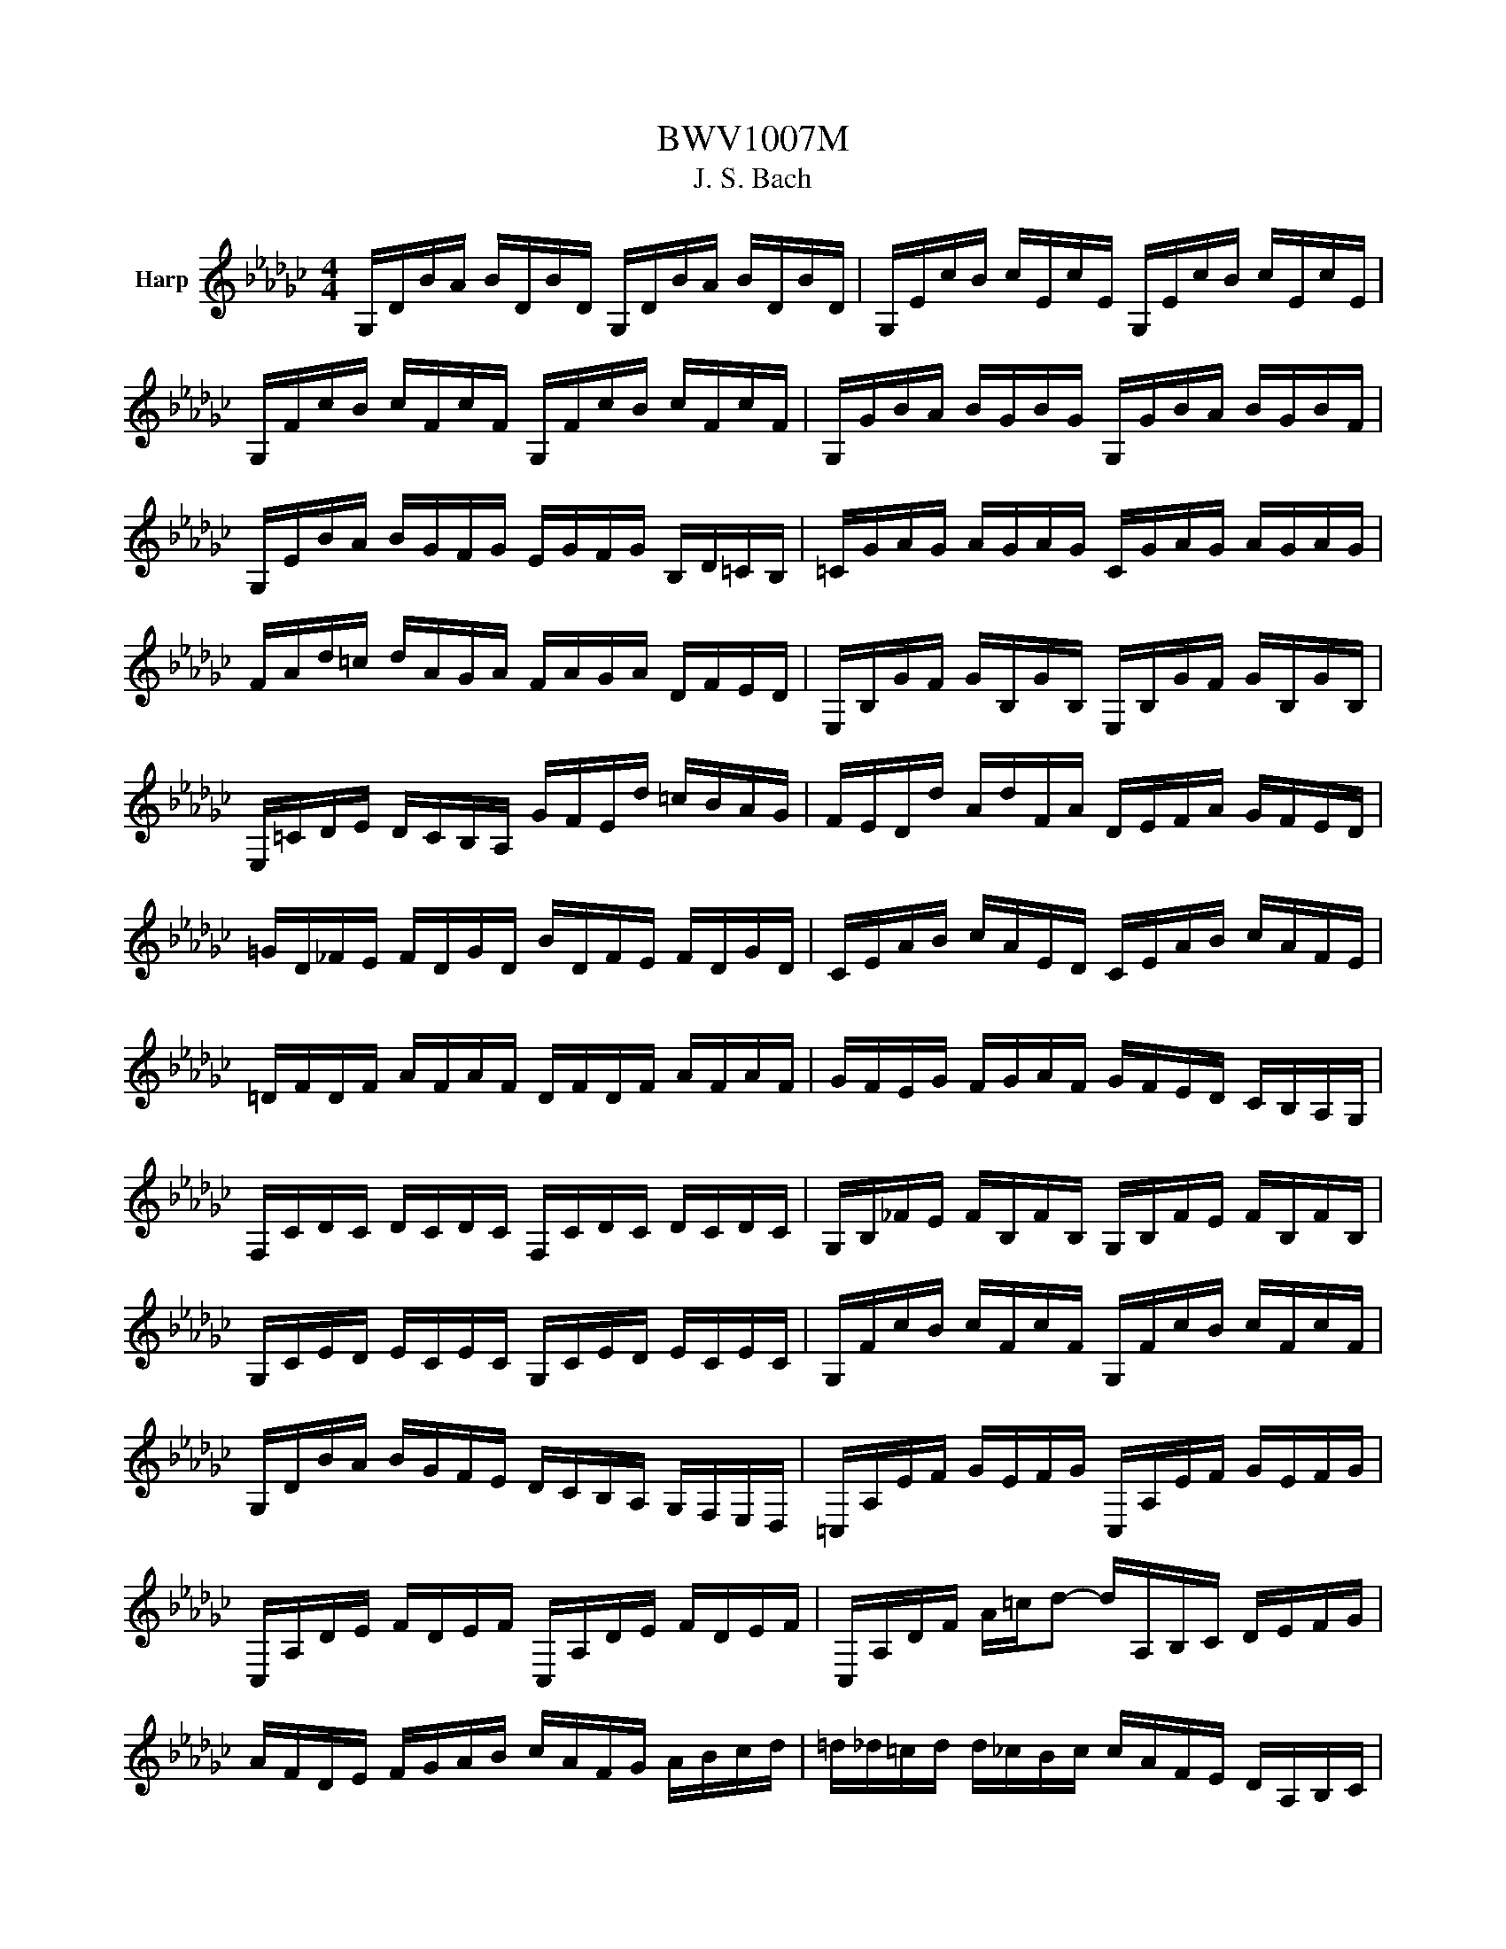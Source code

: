 X:1
T:BWV1007M
T:J. S. Bach
%%score ( 1 2 )
L:1/8
M:4/4
K:Gb
V:1 treble nm="Harp"
V:2 treble 
V:1
 G,/D/B/A/ B/D/B/D/ G,/D/B/A/ B/D/B/D/ | G,/E/c/B/ c/E/c/E/ G,/E/c/B/ c/E/c/E/ | %2
 G,/F/c/B/ c/F/c/F/ G,/F/c/B/ c/F/c/F/ | G,/G/B/A/ B/G/B/G/ G,/G/B/A/ B/G/B/F/ | %4
 G,/E/B/A/ B/G/F/G/ E/G/F/G/ B,/D/=C/B,/ | =C/G/A/G/ A/G/A/G/ C/G/A/G/ A/G/A/G/ | %6
 F/A/d/=c/ d/A/G/A/ F/A/G/A/ D/F/E/D/ | E,/B,/G/F/ G/B,/G/B,/ E,/B,/G/F/ G/B,/G/B,/ | %8
 E,/=C/D/E/ D/C/B,/A,/ G/F/E/d/ =c/B/A/G/ | F/E/D/d/ A/d/F/A/ D/E/F/A/ G/F/E/D/ | %10
 =G/D/_F/E/ F/D/G/D/ B/D/F/E/ F/D/G/D/ | C/E/A/B/ c/A/E/D/ C/E/A/B/ c/A/F/E/ | %12
 =D/F/D/F/ A/F/A/F/ D/F/D/F/ A/F/A/F/ | G/F/E/G/ F/G/A/F/ G/F/E/D/ C/B,/A,/G,/ | %14
 F,/C/D/C/ D/C/D/C/ F,/C/D/C/ D/C/D/C/ | G,/B,/_F/E/ F/B,/F/B,/ G,/B,/F/E/ F/B,/F/B,/ | %16
 G,/C/E/D/ E/C/E/C/ G,/C/E/D/ E/C/E/C/ | G,/F/c/B/ c/F/c/F/ G,/F/c/B/ c/F/c/F/ | %18
 G,/D/B/A/ B/G/F/E/ D/C/B,/A,/ G,/F,/E,/D,/ | =C,/A,/E/F/ G/E/F/G/ C,/A,/E/F/ G/E/F/G/ | %20
 C,/A,/D/E/ F/D/E/F/ C,/A,/D/E/ F/D/E/F/ | C,/A,/D/F/ A/=c/d- d/A,/B,/C/ D/E/F/G/ | %22
 A/F/D/E/ F/G/A/B/ c/A/F/G/ A/B/c/d/ | =d/_d/=c/d/ d/_c/B/c/ c/A/F/E/ D/A,/B,/C/ | %24
 D,/A,/D/F/ A/B/c/A/ B/G/D/C/ B,/G,/A,/B,/ | D,/G,/B,/D/ G/A/B/G/ =c/B/A/=A/ A/_A/=G/A/ | %26
 A/G/F/G/ G/E/=C/B,/ A,/C/E/G/ A/=c/d/c/ | d/A/F/E/ F/A/D/F/ A,/D/=C/B,/ A,/G,/F,/E,/ | %28
 D,c/B/ A/G/F/E/ D/c/B/A/ G/F/E/D/ | C/B/A/G/ F/E/D/C/ B,/A/G/F/ E/D/C/B,/ | %30
 A,/G/F/E/ F/A/D/A/ E/A/F/A/ G/A/E/A/ | F/A/D/A/ G/A/E/A/ F/A/D/A/ G/A/E/A/ | %32
 F/A/D/A/ E/A/F/A/ G/A/A/A/ B/A/D/A/ | A/A/B/A/ c/A/D/A/ B/A/c/A/ d/A/B/A/ | %34
 c/A/B/A/ c/A/A/A/ B/A/A/A/ B/A/G/A/ | A/A/G/A/ A/A/F/A/ G/A/F/A/ G/A/E/A/ | %36
 F/A/D/E/ _F/D/=F/D/ G/D/=G/D/ A/D/=A/D/ | B/D/c/D/ =c/D/d/D/ =d/D/e/D/ _f/D/=f/D/ | %38
 g/B/D/B/ g/B/g/B/ g/B/D/B/ g/B/g/B/ | g/A/D/A/ g/A/g/A/ g/A/D/A/ g/A/g/A/ | %40
 f/c/D/c/ f/c/f/c/ f/c/D/c/ f/c/f/c/ | [G,Bg]8 | z2 z2 z2 z z/ B/ | %43
 B2- B/A/G/F/ G/D/E/F/ G/A/B/c/ | d/B/G/F/ G/E/D/C/ B,/C/D/E/ F/G/A/B/ | %45
 c/A/G/F/ G/E/F/G/ A,/D/F/G/ A/B/c/A/ | B/G/G/D/ D/B,/B,/G,/ G,>B c/B/A/G/ | %47
 A/B/c/A/ G/F/G/A/ __E>c B/A/G/F/ | G/E/E/B,/ B,/G,/G,/E,/ E,>B, E/G/F/A/ | %49
 G/F/E/F/ G/=c/G/F/ G/c/E/F/ G/E/A,/G/ | FD/E/ F/D/G/E/ F/D/F/G/ A/B/c/A/ | %51
 B/D/G,/D/ B/G/A/F/ G/E/G/A/ B/=c/d/B/ | =c/E/G,/E/ c/A/B/d/ c/A/d/B/ c/A/e/G/ | %53
 F>d A/G/F/E/ D/A/G/E/ F/D/A/C/ | B,>G D/C/B,/A,/ G,/D/C/A,/ B,/G,/D/F,/ | %55
 E,/G,/A,/B,/ =C/D/E/F/ G/A/=c/d/ e/A/g | D/ g/f/e/ f/d/A/d/ D/F/A/c/ B>A | %57
 B>A G/F/E/d/ =c/e/A/G/ F/D/A,/=C/ | D,>A, D/F/A/=c/ d/A/F/D/ D,>B | %59
 B2- B/A/G/F/ G/D/E/F/ G/A/B/c/ | d/B/G/F/ G/E/D/C/ B,/C/D/E/ F/G/A/B/ | %61
 c/A/G/F/ G/E/F/G/ A,/D/F/G/ A/B/c/A/ | B/G/G/D/ D/B,/B,/G,/ G,>B c/B/A/G/ | %63
 A/B/c/A/ G/F/G/A/ __E>c B/A/G/F/ | G/E/E/B,/ B,/G,/G,/E,/ E,>B, E/G/F/A/ | %65
 G/F/E/F/ G/=c/G/F/ G/c/E/F/ G/E/A,/G/ | F>E F/D/G/E/ F/D/F/G/ A/B/c/A/ | %67
 B/D/G,/D/ B/G/A/F/ G/E/G/A/ B/=c/d/B/ | =c/E/G,/E/ c/A/B/d/ c/A/d/B/ c/A/e/G/ | %69
 F>d A/G/F/E/ D/A/G/E/ F/D/A/C/ | B,>G D/C/B,/A,/ G,/D/C/A,/ B,/G,/D/F,/ | %71
 E,/G,/A,/B,/ =C/D/E/F/ G/A/=c/d/ e/A/g | D/ g/f/e/ f/d/A/d/ D/F/A/c/ B>A | %73
 B>A G/F/E/d/ =c/e/A/G/ F/D/A,/=C/ | D,>A, D/F/A/=c/ d/A/F/D/ D,3/2 A/ | %75
 A2- A/F/G/A/ D/E/F/G/ A/F/D/C/ | B,/D/G/F/ G/A/B/c/ d/B/A/G/ _F/E/F/d/ | %77
 EC c/A,/B,/C/ D,/ c/B/c/ d/B/c/A/ | =GE B/D/C/B,/ C/E/F/G/ A/c/B/A/ | %79
 d B,/C/ D/E/_F/A,/ =G,>E B/d/c/B/ | c>B A/G/_F/E/ F/D/__B/A/ B/c/d/A/ | %81
 =G/A/B/E/ _F/D/C/B,/ C/E/A/B/ B>A | A>B c/B/c/G/ F/G/A/E/ D/C/B,/A,/ | %83
 G,/D/F/c/ B/A/G/A/ B/c/d/e/ d/e/_f/d/ | eG C/d/c/B/ A/B/c/e/ d>c | %85
 dA B,/c/B/A/ G/F/E/G/ B/d/c/B/ | cG A,/E/F/G/ F/A/B/c/ D/C/B,/A,/ | %87
 G,/D/F/A/ c/A/F/D/ G,>D E/G/A/=c/ | d/A/F/E/ D/_F/G/B/ c/G/E/D/ C/E/A/c/ | %89
 F/A/c/e/ d>C B,/G/A,/G,/ D,/A,/G/F/ | G/G,/B,/D/ G/B/d/f/ g/d/B/G/ G,>A | %91
 A2- A/F/G/A/ D/E/F/G/ A/F/D/C/ | B,/D/G/F/ G/A/B/c/ d/B/A/G/ _F/E/F/d/ | %93
 EC c/A,/B,/C/ D,/ c/B/c/ d/B/c/A/ | =GE B/D/C/B,/ C/E/F/G/ A/c/B/A/ | %95
 d B,/C/ D/E/_F/A,/ =G,>E B/d/c/B/ | c>B A/G/_F/E/ F/D/__B/A/ B/c/d/A/ | %97
 =G/A/B/E/ _F/D/C/B,/ C/E/A/B/ B>A | A>B c/B/c/G/ F/G/A/E/ D/C/B,/A,/ | %99
 G,/D/F/c/ B/A/G/A/ B/c/d/e/ d/e/_f/d/ | eG C/d/c/B/ A/B/c/e/ d>c | %101
 dA B,/c/B/A/ G/F/E/G/ B/d/c/B/ | cG A,/E/F/G/ F/A/B/c/ D/C/B,/A,/ | %103
 G,/D/F/A/ c/A/F/D/ G,>D E/G/A/=c/ | d/A/F/E/ D/_F/G/B/ c/G/E/D/ C/E/A/c/ | %105
 F/A/c/e/ d>C B,/G/A,/G,/ D,/A,/G/F/ | G/G,/B,/D/ G/B/d/f/ g/d/B/G/ G,3/2 z/ |[M:3/4] z2 z2 z G | %108
 GD G,B/c/ d/c/B/A/ | BD G,G/A/ BG | EC C,A/B/ c/B/A/G/ | FD D,D/E/ F/G/A/B/ | %112
 c/B/c/A/ c/B/c/A/ D/c/B/A/ | B/A/B/G/ B/A/B/G/ C/B/A/G/ | F/A/d/D/ GB, D,F | %115
 [G,G]3 B/A/ G/F/E/D/ | e=c AB/c/ d/F/E/D/ | A,d =cB/A/ d/A/B/F/ | G/F/G/E/ G/F/G/E/ A,/G/F/E/ | %119
 F/E/F/D/ F/E/F/D/ G,/F/E/D/ | d/=c/B/A/ dc/B/ A/G/F/E/ | D/E/D/F/ D/E/D/G/ D/E/D/A/ | %122
 D/E/D/B/ D/E/D/=c/ D/E/D/d/ | G/F/E/D/ =C/B,/A,/G/ F>E | A/G/B/A/ G/F/E/D/ A,=C | D,4 z G | %126
 GD G,B/c/ d/c/B/A/ | BD G,G/A/ BG | EC C,A/B/ c/B/A/G/ | FD D,D/E/ F/G/A/B/ | %130
 c/B/c/A/ c/B/c/A/ D/c/B/A/ | B/A/B/G/ B/A/B/G/ C/B/A/G/ | F/A/d/D/ GB, D,F | %133
 [G,G]3 B/A/ G/F/E/D/ | e=c AB/c/ d/F/E/D/ | A,d =cB/A/ d/A/B/F/ | G/F/G/E/ G/F/G/E/ A,/G/F/E/ | %137
 F/E/F/D/ F/E/F/D/ G,/F/E/D/ | d/=c/B/A/ dc/B/ A/G/F/E/ | D/E/D/F/ D/E/D/G/ D/E/D/A/ | %140
 D/E/D/B/ D/E/D/=c/ D/E/D/d/ | G/F/E/D/ =C/B,/A,/G/ F>E | A/G/B/A/ G/F/E/D/ A,=C | D,4 z A | %144
 AF DE/F/ G/F/E/D/ | dF CB,/C/ D/C/B,/A,/ | B,/G/A/B/ c/B/A/G/ Fd | BG G,B/A/ c/B/A/G/ | %148
 AF =D/A/B/c/ B/A/G/F/ | GE E,G/F/ A/G/F/E/ | _F/E/F/A/ F/E/F/A/ c/B/c/A/ | %151
 =d2- d/c/B/A/ G/F/A/=D/ | G,B A/G/F/E/ B,=D | E,3 E/F/ G/A/B/c/ | d_F B,E/F/ G/F/E/D/ | %155
 EC C,C/D/ E/F/G/E/ | =C/G/A/G/ A/G/C/G/ C/G/A/G/ | C/F/A/F/ A/F/C/F/ C/F/A/F/ | %158
 B,/D/E/_F/ G,/F/E/D/ E/d/c/B/ | F/A/B/c/ D/c/B/A/ BG, | C,B/A/ c/B/A/G/ DF | %161
 G,/A,/G,/B,/ G,/A,/G,/C/ G,/A,/G,/D/ | G,/A,/G,/E/ G,/A,/G,/F/ G,/A,/G,/G/ | %163
 c/B/A/G/ F/E/D/c/ B>A | d/c/d/B/ d/c/d/B/ E/d/c/B/ | c/B/c/A/ c/B/c/A/ D/c/B/A/ | %166
 B/A/B/G/ C/B/A/G/ DF | [G,G]4 z A | AF DE/F/ G/F/E/D/ | dF CB,/C/ D/C/B,/A,/ | %170
 B,/G/A/B/ c/B/A/G/ Fd | BG G,B/A/ c/B/A/G/ | AF =D/A/B/c/ B/A/G/F/ | GE E,G/F/ A/G/F/E/ | %174
 _F/E/F/A/ F/E/F/A/ c/B/c/A/ | =d2- d/c/B/A/ G/F/A/=D/ | G,B A/G/F/E/ B,=D | E,3 E/F/ G/A/B/c/ | %178
 d_F B,E/F/ G/F/E/D/ | EC C,C/D/ E/F/G/E/ | =C/G/A/G/ A/G/C/G/ C/G/A/G/ | %181
 C/F/A/F/ A/F/C/F/ C/F/A/F/ | B,/D/E/_F/ G,/F/E/D/ E/d/c/B/ | F/A/B/c/ D/c/B/A/ BG, | %184
 C,B/A/ c/B/A/G/ DF | G,/A,/G,/B,/ G,/A,/G,/C/ G,/A,/G,/D/ | G,/A,/G,/E/ G,/A,/G,/F/ G,/A,/G,/G/ | %187
 c/B/A/G/ F/E/D/c/ B>A | d/c/d/B/ d/c/d/B/ E/d/c/B/ | c/B/c/A/ c/B/c/A/ D/c/B/A/ | %190
 B/A/B/G/ C/B/A/G/ DF | [G,G]4 z2 |[M:3/4] B2 c3 B | F/A/B/c/ c/4B/4c/4B/4c/4B/4c/4B/4 AG | %194
 d_F E-E/4D/4C/4B,/4 CE | F/c/B/G/ G/4F/4G/4F/4G/4F/4G/4F/4 ED | A/F/D/C/ B,>G, B,/D/G/A/ | %197
 B/G/E/D/ =C3/2A,/4B,/4 C/D/E/F/ | G/=c/d/c/ d/A/G/F/ E/G/F/D/ | A,/D/E/=C/ D2 D,2 | B2 c3 B | %201
 F/A/B/c/ c/4B/4c/4B/4c/4B/4c/4B/4 AG | d_F E-E/4D/4C/4B,/4 CE | %203
 F/c/B/G/ G/4F/4G/4F/4G/4F/4G/4F/4 ED | A/F/D/C/ B,>G, B,/D/G/A/ | %205
 B/G/E/D/ =C3/2A,/4B,/4 C/D/E/F/ | G/=c/d/c/ d/A/G/F/ E/G/F/D/ | A,/D/E/=C/ D2 D,2 | %208
 FE/D/ c3 B/A/ | B/F/G/E/ =D>E F/G/A/B/ | =D/A/B/c/ BA/G/ F/E/A/F/ | G/E/F/=D/ E2 E,2 | %212
 D3/2E/4_F/4 E>=F G/A/B/c/ | =G,/d/c/B/ c>B A/G/F/E/ | D2- D/E/F/G/ A/c/B/G/ | D/G/A/F/ G2 G,2 | %216
 FE/D/ c3 B/A/ | B/F/G/E/ =D>E F/G/A/B/ | =D/A/B/c/ BA/G/ F/E/A/F/ | G/E/F/=D/ E2 E,2 | %220
 D3/2E/4_F/4 E>=F G/A/B/c/ | =G,/d/c/B/ c>B A/G/F/E/ | D2- D/E/F/G/ A/c/B/G/ | D/G/A/F/ G2 G,2 | %224
 z6 |[M:3/4] G,D B2 AB/c/ | BA GF GD | EG cA Fd | [G,DB]4 [DA]2 | A,F c2 Bc/d/ | cB AG FE | %231
 FG/A/ GF EF | D2 A,2 D,2 | G,D B2 AB/c/ | BA GF GD | EG cA Fd | [G,DB]4 [DA]2 | A,F c2 Bc/d/ | %238
 cB AG FE | FG/A/ GF EF | D2 A,2 D,2 | DF A2 GA/B/ | AG FE DF | B,D =GA Bd | A,d cB c2 | %245
 =DF Ac BA | BE G,A cB | AG FE B,=D | E,3 E DC | B,D G2 DE/_F/ | _FD EC C,B, | =CE A2 EF/G/ | %252
 GE FD D,A, | DF Ac Bd | EG Bd ce | dF GB, D,F | [G,G]6 | DF A2 GA/B/ | AG FE DF | B,D =GA Bd | %260
 A,d cB c2 | =DF Ac BA | BE G,A cB | AG FE B,=D | E,3 E DC | B,D G2 DE/_F/ | _FD EC C,B, | %267
 =CE A2 EF/G/ | GE FD D,A, | DF Ac Bd | EG Bd ce | dF GB, D,F | [G,G]6 | =A_A =AD =DG, | %274
 _F,2 A2 D2 | GF G=A, C=D, | D,A, DG FA | =A_A =AD =DG, | _F,2 A2 D2 | GF G=A, CE, | D,G F4 | %281
 =A_A =AD =DG, | _F,2 A2 D2 | GF G=A, C=D, | D,A, DG FA | =A_A =AD =DG, | _F,2 A2 D2 | %287
 GF G=A, CE, | D,G F4 | DF Ac =d_d | c=A _A=A G2 | CE G=A dc | =A_A GA _F=D | D_F =A_A =AD | %294
 =DG =A_A =Ad | c=d _d=A _F_A | =A_F D=E =A,2 | B,D _F=G _GF | =DG cd =d2 | A,C =DG _FD | %300
 D_F =Ac d2 | F,A, C=D _DC | =A,D GA =AG | C=A _AG DF | G,6 | DF Ac =d_d | c=A _A=A G2 | %307
 CE G=A dc | =A_A GA _F=D | D_F =A_A =AD | =DG =A_A =Ad | c=d _d=A _F_A | =A_F D=E =A,2 | %313
 B,D _F=G _GF | =DG cd =d2 | A,C =DG _FD | D_F =Ac d2 | F,A, C=D _DC | =A,D GA =AG | C=A _AG DF | %320
 G,6 | G,D B2 AB/c/ | BA GF GD | EG cA Fd | [G,DB]4 [DA]2 | A,F c2 Bc/d/ | cB AG FE | FG/A/ GF EF | %328
 D2 A,2 D,2 | DF A2 GA/B/ | AG FE DF | B,D =GA Bd | A,d cB c2 | =DF Ac BA | BE G,A cB | %335
 AG FE B,=D | E,3 E DC | B,D G2 DE/_F/ | _FD EC C,B, | =CE A2 EF/G/ | GE FD D,A, | DF Ac Bd | %342
 EG Bd ce | dF GB, D,F | [G,G]6 |[M:6/8][Q:1/4=176]"^Vivement" z4 z D | GDE ECD | DGD B,G,D | %348
 G/A/BA A/B/cB | [Ec]/4[DB]/4[Ec]/4[DB]/4[Ec]/4[DB]/4[Ec]/4[DB]/4[Ec]/4[DB]/4[Ec]/4[DB]/4 [DA]2 A | %350
 BFG GEG | AEF FDF | GBG EB,D | =CEA A,2 E | _FEG GFA | AG=A A_AG | _FED A,D=C | DA,F, D,2 D | %358
 GDE ECD | DGD B,G,D | G/A/BA A/B/cB | %361
 [Ec]/4[DB]/4[Ec]/4[DB]/4[Ec]/4[DB]/4[Ec]/4[DB]/4[Ec]/4[DB]/4[Ec]/4[DB]/4 [DA]2 A | BFG GEG | %363
 AEF FDF | GBG EB,D | =CEA A,2 E | _FEG GFA | AG=A A_AG | _FED A,D=C | DA,F, D,2 A | AFG GEF | %371
 F/G/AF DcB | BGA AFG | G/A/BG Edc | Adc DcB | GcB CBA | GFE B,E=D | EB,G, E,2 G | AFG =c/d/eF | %379
 GE_F B/c/dE | _FDE A/B/cA | F/G/AF D2 A | =A_Ac c=Ad | dc=d d_dc | =A_AG DGF | GB,/C/D G,B,D | %386
 GE/_F/G B,CE | AF/G/A =CDF | BG/A/B =DEc | EFd FGe | DE/F/G/A/ BGF | GDB, G,2 A | AFG GEF | %393
 F/G/AF DcB | BGA AFG | G/A/BG Edc | Adc DcB | GcB CBA | GFE B,E=D | EB,G, E,2 G | AFG =c/d/eF | %401
 GE_F B/c/dE | _FDE A/B/cA | F/G/AF D2 A | =A_Ac c=Ad | dc=d d_dc | =A_AG DGF | GB,/C/D G,B,D | %408
 GE/_F/G B,CE | AF/G/A =CDF | BG/A/B =DEc | EFd FGe | DE/F/G/A/ BGF | GDB, G,2 z |] %414
V:2
 x8 | x8 | x8 | x8 | x8 | x8 | x8 | x8 | x8 | x8 | x8 | x8 | x8 | x8 | x8 | x8 | x8 | x8 | x8 | %19
 x8 | x8 | x8 | x8 | x8 | x8 | x8 | x8 | x8 | x8 | x8 | x8 | x8 | x8 | x8 | x8 | x8 | x8 | x8 | %38
 x8 | x8 | x8 | x8 | x8 | [G,D]2 z2 z4 | x8 | x8 | x8 | x8 | x8 | x8 | x8 | x8 | x8 | x8 | x8 | %55
 x8 | x8 | [G,D]3/2 z/ z2 z4 | x8 | [G,D]2 z2 z4 | x8 | x8 | x8 | x8 | x8 | x8 | x8 | x8 | x8 | %69
 x8 | x8 | x8 | x8 | [G,D]3/2 z/ z2 z4 | x8 | D2- D/ z/ z z4 | x8 | x8 | x8 | x8 | %80
 [A,E]3/2 z/ z2 z4 | z4 z2 E2 | [A,E]3/2 z/ z2 z4 | x8 | x8 | x8 | x8 | z4 [DB]3/2 z/ z2 | x8 | %89
 x8 | x8 | D3/2 z/ z2 z4 | x8 | x8 | x8 | x8 | [A,E]3/2 z/ z2 z4 | z4 z2 E2 | [A,E]3/2 z/ z2 z4 | %99
 x8 | x8 | x8 | x8 | z4 [DB]3/2 z/ z2 | x8 | x8 | x8 |[M:3/4] x6 | x6 | x6 | x6 | x6 | x6 | x6 | %114
 x6 | x6 | x6 | x6 | x6 | x6 | x6 | x6 | x6 | x6 | x6 | x6 | x6 | x6 | x6 | x6 | x6 | x6 | x6 | %133
 x6 | x6 | x6 | x6 | x6 | x6 | x6 | x6 | x6 | x6 | x6 | x6 | x6 | x6 | x6 | x6 | x6 | x6 | x6 | %152
 x6 | x6 | x6 | x6 | x6 | x6 | x6 | x6 | x6 | x6 | x6 | x6 | x6 | x6 | x6 | x6 | x6 | x6 | x6 | %171
 x6 | x6 | x6 | x6 | x6 | x6 | x6 | x6 | x6 | x6 | x6 | x6 | x6 | x6 | x6 | x6 | x6 | x6 | x6 | %190
 x6 | x6 |[M:3/4] G,D G,E z2 | z2 G,D z2 | x6 | z2 [D,A,] z z2 | x6 | x6 | x6 | x6 | G,D G,E z2 | %201
 z2 G,D z2 | x6 | z2 [D,A,] z z2 | x6 | x6 | x6 | x6 | [D,A,] z [D,A,] z z2 | [G,D] z A,3/2 z/ z2 | %210
 x6 | x6 | B,3/2 z/ [C,G,]3/2 z/ z2 | z2 [A,E]3/2 z/ z2 | z/ B,/C/A,/ B,/ z/ z z2 | x6 | %216
 [D,A,] z [D,A,] z z2 | [G,D] z A,3/2 z/ z2 | x6 | x6 | B,3/2 z/ [C,G,]3/2 z/ z2 | %221
 z2 [A,E]3/2 z/ z2 | z/ B,/C/A,/ B,/ z/ z z2 | x6 | x6 |[M:3/4] x6 | x6 | x6 | x6 | x6 | x6 | x6 | %232
 x6 | x6 | x6 | x6 | x6 | x6 | x6 | x6 | x6 | x6 | x6 | x6 | x6 | x6 | x6 | x6 | x6 | x6 | x6 | %251
 x6 | x6 | x6 | x6 | x6 | x6 | x6 | x6 | x6 | x6 | x6 | x6 | x6 | x6 | x6 | x6 | x6 | x6 | x6 | %270
 x6 | x6 | x6 | x6 | x6 | x6 | x6 | x6 | x6 | x6 | x6 | x6 | x6 | x6 | x6 | x6 | x6 | x6 | x6 | %289
 x6 | x6 | x6 | x6 | x6 | x6 | x6 | x6 | x6 | x6 | x6 | x6 | x6 | x6 | x6 | x6 | x6 | x6 | x6 | %308
 x6 | x6 | x6 | x6 | x6 | x6 | x6 | x6 | x6 | x6 | x6 | x6 | x6 | x6 | x6 | x6 | x6 | x6 | x6 | %327
 x6 | x6 | x6 | x6 | x6 | x6 | x6 | x6 | x6 | x6 | x6 | x6 | x6 | x6 | x6 | x6 | x6 | x6 | %345
[M:6/8] x6 | x6 | x6 | x6 | x6 | x6 | x6 | x6 | x6 | x6 | x6 | x6 | x6 | x6 | x6 | x6 | x6 | x6 | %363
 x6 | x6 | x6 | x6 | x6 | x6 | x6 | x6 | x6 | x6 | x6 | x6 | x6 | x6 | x6 | x6 | x6 | x6 | x6 | %382
 x6 | x6 | x6 | x6 | x6 | x6 | x6 | x6 | x6 | x6 | x6 | x6 | x6 | x6 | x6 | x6 | x6 | x6 | x6 | %401
 x6 | x6 | x6 | x6 | x6 | x6 | x6 | x6 | x6 | x6 | x6 | x6 | x6 |] %414

